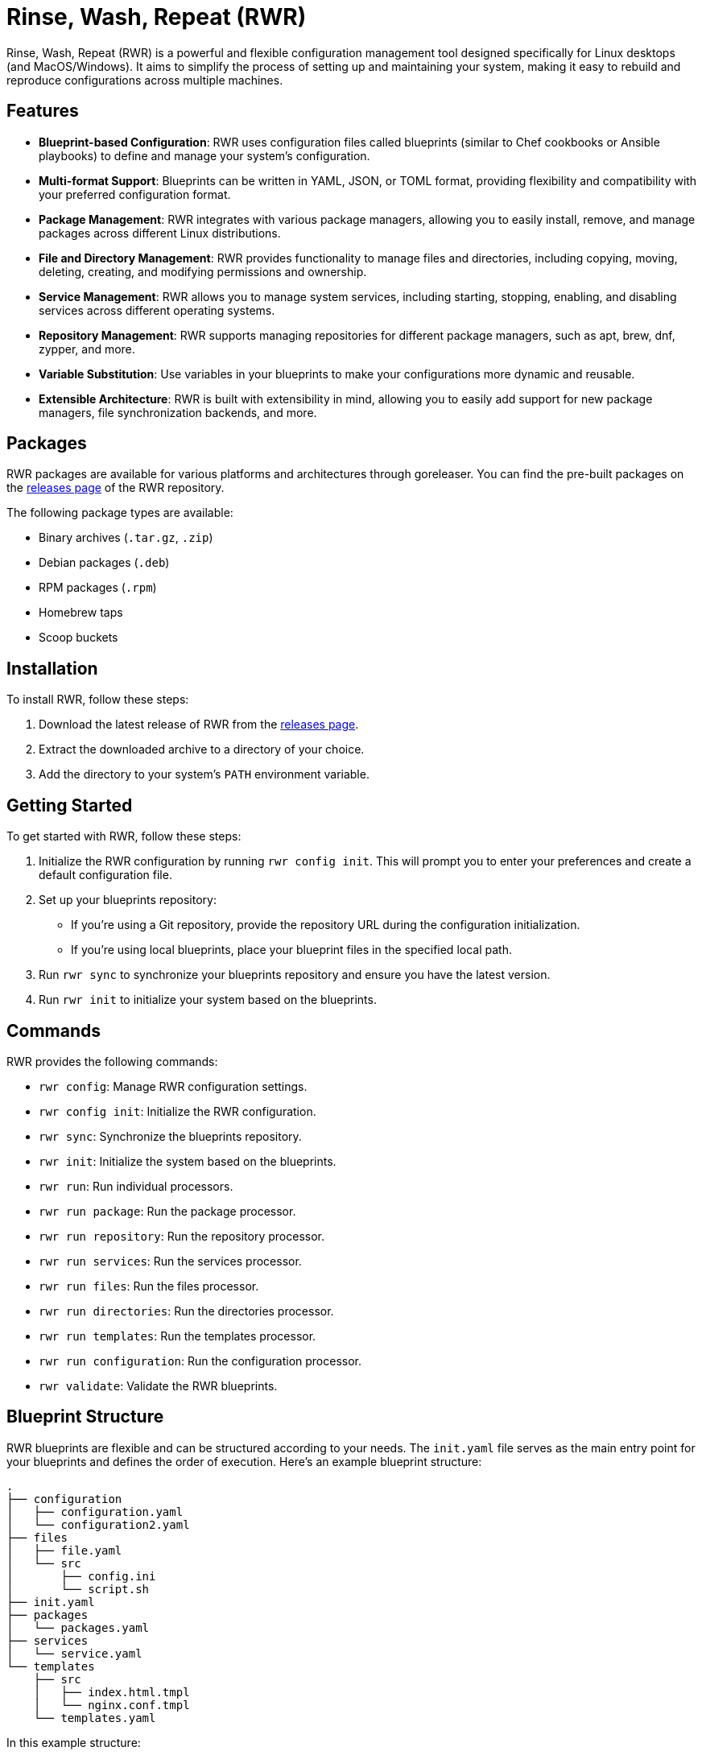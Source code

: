 = Rinse, Wash, Repeat (RWR)

Rinse, Wash, Repeat (RWR) is a powerful and flexible configuration management tool designed specifically for Linux desktops (and MacOS/Windows). It aims to simplify the process of setting up and maintaining your system, making it easy to rebuild and reproduce configurations across multiple machines.

== Features

- *Blueprint-based Configuration*: RWR uses configuration files called blueprints (similar to Chef cookbooks or Ansible playbooks) to define and manage your system's configuration.
- *Multi-format Support*: Blueprints can be written in YAML, JSON, or TOML format, providing flexibility and compatibility with your preferred configuration format.
- *Package Management*: RWR integrates with various package managers, allowing you to easily install, remove, and manage packages across different Linux distributions.
- *File and Directory Management*: RWR provides functionality to manage files and directories, including copying, moving, deleting, creating, and modifying permissions and ownership.
- *Service Management*: RWR allows you to manage system services, including starting, stopping, enabling, and disabling services across different operating systems.
- *Repository Management*: RWR supports managing repositories for different package managers, such as apt, brew, dnf, zypper, and more.
- *Variable Substitution*: Use variables in your blueprints to make your configurations more dynamic and reusable.
- *Extensible Architecture*: RWR is built with extensibility in mind, allowing you to easily add support for new package managers, file synchronization backends, and more.

== Packages

RWR packages are available for various platforms and architectures through goreleaser. You can find the pre-built packages on the link:https://github.com/yourusername/rwr/releases[releases page] of the RWR repository.

The following package types are available:

- Binary archives (`.tar.gz`, `.zip`)
- Debian packages (`.deb`)
- RPM packages (`.rpm`)
- Homebrew taps
- Scoop buckets

== Installation

To install RWR, follow these steps:

1. Download the latest release of RWR from the link:https://github.com/yourusername/rwr/releases[releases page].
2. Extract the downloaded archive to a directory of your choice.
3. Add the directory to your system's `PATH` environment variable.

== Getting Started

To get started with RWR, follow these steps:

1. Initialize the RWR configuration by running `rwr config init`. This will prompt you to enter your preferences and create a default configuration file.
2. Set up your blueprints repository:
   - If you're using a Git repository, provide the repository URL during the configuration initialization.
   - If you're using local blueprints, place your blueprint files in the specified local path.
3. Run `rwr sync` to synchronize your blueprints repository and ensure you have the latest version.
4. Run `rwr init` to initialize your system based on the blueprints.

== Commands

RWR provides the following commands:

- `rwr config`: Manage RWR configuration settings.
  - `rwr config init`: Initialize the RWR configuration.
- `rwr sync`: Synchronize the blueprints repository.
- `rwr init`: Initialize the system based on the blueprints.
- `rwr run`: Run individual processors.
  - `rwr run package`: Run the package processor.
  - `rwr run repository`: Run the repository processor.
  - `rwr run services`: Run the services processor.
  - `rwr run files`: Run the files processor.
  - `rwr run directories`: Run the directories processor.
  - `rwr run templates`: Run the templates processor.
  - `rwr run configuration`: Run the configuration processor.
- `rwr validate`: Validate the RWR blueprints.

== Blueprint Structure

RWR blueprints are flexible and can be structured according to your needs. The `init.yaml` file serves as the main entry point for your blueprints and defines the order of execution. Here's an example blueprint structure:

....
.
├── configuration
│   ├── configuration.yaml
│   └── configuration2.yaml
├── files
│   ├── file.yaml
│   └── src
│       ├── config.ini
│       └── script.sh
├── init.yaml
├── packages
│   └── packages.yaml
├── services
│   └── service.yaml
└── templates
    ├── src
    │   ├── index.html.tmpl
    │   └── nginx.conf.tmpl
    └── templates.yaml
....

In this example structure:

- The `files/src` directory contains actual files to be copied or used, such as `config.ini` and `script.sh`.
- The `templates/src` directory contains template files, such as `index.html.tmpl` and `nginx.conf.tmpl`, which can be processed and rendered during the execution of the blueprints.

However, RWR doesn't enforce a strict structure. You can organize your blueprints in a single folder with all YAML, TOML, or JSON files, depending on your preference. The `init.yaml` file allows you to specify the order of execution and the location of your blueprint files.

== Blueprint Types

RWR supports the following blueprint types:

- `packages`: Defines packages to be installed or removed using various package managers.
- `repositories`: Defines repositories to be managed for different package managers.
- `files`: Defines files to be copied, moved, deleted, created, or modified.
- `directories`: Defines directories to be managed, including creation, deletion, and modification of permissions and ownership.
- `services`: Defines services to be managed, including starting, stopping, enabling, and disabling services.
- `templates`: Defines template files to be processed and rendered during the execution of the blueprints.
- `configuration`: Defines configuration settings to be applied to the system.

== Contributing

Contributions to RWR are welcome! If you'd like to contribute, please follow these steps:

1. Fork the repository on GitHub.
2. Create a new branch for your feature or bug fix.
3. Make your changes and commit them with descriptive commit messages.
4. Push your changes to your forked repository.
5. Submit a pull request to the main repository.

Please ensure that your code follows the project's coding style and includes appropriate tests.

== License

RWR is open-source software licensed under the link:LICENSE[MIT License].

== Contact

If you have any questions, suggestions, or feedback, please open an issue on the link:https://github.com/yourusername/rwr/issues[GitHub repository] or contact the maintainers directly.

Happy distrohopping with RWR!